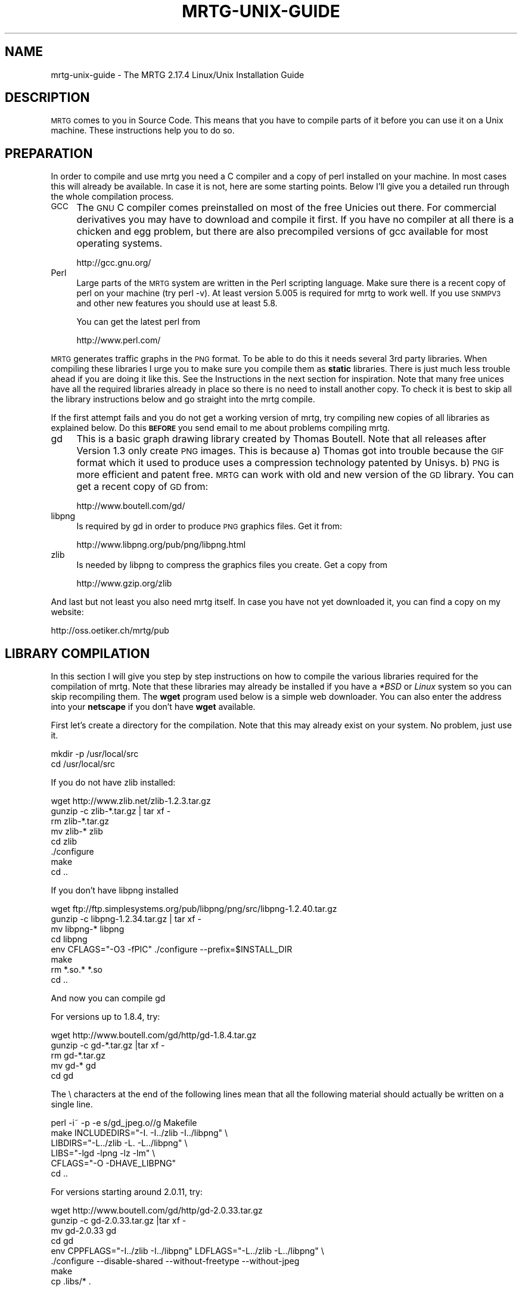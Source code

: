 .\" Automatically generated by Pod::Man 2.22 (Pod::Simple 3.07)
.\"
.\" Standard preamble:
.\" ========================================================================
.de Sp \" Vertical space (when we can't use .PP)
.if t .sp .5v
.if n .sp
..
.de Vb \" Begin verbatim text
.ft CW
.nf
.ne \\$1
..
.de Ve \" End verbatim text
.ft R
.fi
..
.\" Set up some character translations and predefined strings.  \*(-- will
.\" give an unbreakable dash, \*(PI will give pi, \*(L" will give a left
.\" double quote, and \*(R" will give a right double quote.  \*(C+ will
.\" give a nicer C++.  Capital omega is used to do unbreakable dashes and
.\" therefore won't be available.  \*(C` and \*(C' expand to `' in nroff,
.\" nothing in troff, for use with C<>.
.tr \(*W-
.ds C+ C\v'-.1v'\h'-1p'\s-2+\h'-1p'+\s0\v'.1v'\h'-1p'
.ie n \{\
.    ds -- \(*W-
.    ds PI pi
.    if (\n(.H=4u)&(1m=24u) .ds -- \(*W\h'-12u'\(*W\h'-12u'-\" diablo 10 pitch
.    if (\n(.H=4u)&(1m=20u) .ds -- \(*W\h'-12u'\(*W\h'-8u'-\"  diablo 12 pitch
.    ds L" ""
.    ds R" ""
.    ds C` ""
.    ds C' ""
'br\}
.el\{\
.    ds -- \|\(em\|
.    ds PI \(*p
.    ds L" ``
.    ds R" ''
'br\}
.\"
.\" Escape single quotes in literal strings from groff's Unicode transform.
.ie \n(.g .ds Aq \(aq
.el       .ds Aq '
.\"
.\" If the F register is turned on, we'll generate index entries on stderr for
.\" titles (.TH), headers (.SH), subsections (.SS), items (.Ip), and index
.\" entries marked with X<> in POD.  Of course, you'll have to process the
.\" output yourself in some meaningful fashion.
.ie \nF \{\
.    de IX
.    tm Index:\\$1\t\\n%\t"\\$2"
..
.    nr % 0
.    rr F
.\}
.el \{\
.    de IX
..
.\}
.\"
.\" Accent mark definitions (@(#)ms.acc 1.5 88/02/08 SMI; from UCB 4.2).
.\" Fear.  Run.  Save yourself.  No user-serviceable parts.
.    \" fudge factors for nroff and troff
.if n \{\
.    ds #H 0
.    ds #V .8m
.    ds #F .3m
.    ds #[ \f1
.    ds #] \fP
.\}
.if t \{\
.    ds #H ((1u-(\\\\n(.fu%2u))*.13m)
.    ds #V .6m
.    ds #F 0
.    ds #[ \&
.    ds #] \&
.\}
.    \" simple accents for nroff and troff
.if n \{\
.    ds ' \&
.    ds ` \&
.    ds ^ \&
.    ds , \&
.    ds ~ ~
.    ds /
.\}
.if t \{\
.    ds ' \\k:\h'-(\\n(.wu*8/10-\*(#H)'\'\h"|\\n:u"
.    ds ` \\k:\h'-(\\n(.wu*8/10-\*(#H)'\`\h'|\\n:u'
.    ds ^ \\k:\h'-(\\n(.wu*10/11-\*(#H)'^\h'|\\n:u'
.    ds , \\k:\h'-(\\n(.wu*8/10)',\h'|\\n:u'
.    ds ~ \\k:\h'-(\\n(.wu-\*(#H-.1m)'~\h'|\\n:u'
.    ds / \\k:\h'-(\\n(.wu*8/10-\*(#H)'\z\(sl\h'|\\n:u'
.\}
.    \" troff and (daisy-wheel) nroff accents
.ds : \\k:\h'-(\\n(.wu*8/10-\*(#H+.1m+\*(#F)'\v'-\*(#V'\z.\h'.2m+\*(#F'.\h'|\\n:u'\v'\*(#V'
.ds 8 \h'\*(#H'\(*b\h'-\*(#H'
.ds o \\k:\h'-(\\n(.wu+\w'\(de'u-\*(#H)/2u'\v'-.3n'\*(#[\z\(de\v'.3n'\h'|\\n:u'\*(#]
.ds d- \h'\*(#H'\(pd\h'-\w'~'u'\v'-.25m'\f2\(hy\fP\v'.25m'\h'-\*(#H'
.ds D- D\\k:\h'-\w'D'u'\v'-.11m'\z\(hy\v'.11m'\h'|\\n:u'
.ds th \*(#[\v'.3m'\s+1I\s-1\v'-.3m'\h'-(\w'I'u*2/3)'\s-1o\s+1\*(#]
.ds Th \*(#[\s+2I\s-2\h'-\w'I'u*3/5'\v'-.3m'o\v'.3m'\*(#]
.ds ae a\h'-(\w'a'u*4/10)'e
.ds Ae A\h'-(\w'A'u*4/10)'E
.    \" corrections for vroff
.if v .ds ~ \\k:\h'-(\\n(.wu*9/10-\*(#H)'\s-2\u~\d\s+2\h'|\\n:u'
.if v .ds ^ \\k:\h'-(\\n(.wu*10/11-\*(#H)'\v'-.4m'^\v'.4m'\h'|\\n:u'
.    \" for low resolution devices (crt and lpr)
.if \n(.H>23 .if \n(.V>19 \
\{\
.    ds : e
.    ds 8 ss
.    ds o a
.    ds d- d\h'-1'\(ga
.    ds D- D\h'-1'\(hy
.    ds th \o'bp'
.    ds Th \o'LP'
.    ds ae ae
.    ds Ae AE
.\}
.rm #[ #] #H #V #F C
.\" ========================================================================
.\"
.IX Title "MRTG-UNIX-GUIDE 1"
.TH MRTG-UNIX-GUIDE 1 "2012-01-12" "2.17.4" "mrtg"
.\" For nroff, turn off justification.  Always turn off hyphenation; it makes
.\" way too many mistakes in technical documents.
.if n .ad l
.nh
.SH "NAME"
mrtg\-unix\-guide \- The MRTG 2.17.4 Linux/Unix Installation Guide
.SH "DESCRIPTION"
.IX Header "DESCRIPTION"
\&\s-1MRTG\s0 comes to you in Source Code. This means that you have to compile
parts of it before you can use it on a Unix machine. These instructions
help you to do so.
.SH "PREPARATION"
.IX Header "PREPARATION"
In order to compile and use mrtg you need a C compiler and a copy of perl
installed on your machine. In most cases this will already be available.
In case it is not, here are some starting points. Below I'll give you
a detailed run through the whole compilation process.
.IP "\s-1GCC\s0" 4
.IX Item "GCC"
The \s-1GNU\s0 C compiler comes preinstalled on most of the free Unicies out
there.  For commercial derivatives you may have to download and compile
it first. If you have no compiler at all there is a chicken and egg
problem, but there are also precompiled versions of gcc available for
most operating systems.
.Sp
.Vb 1
\& http://gcc.gnu.org/
.Ve
.IP "Perl" 4
.IX Item "Perl"
Large parts of the \s-1MRTG\s0 system are written in the Perl scripting language.
Make sure there is a recent copy of perl on your machine (try perl \-v). At
least version 5.005 is required for mrtg to work well. If you use \s-1SNMPV3\s0 and
other new features you should use at least 5.8.
.Sp
You can get the latest perl from
.Sp
.Vb 1
\& http://www.perl.com/
.Ve
.PP
\&\s-1MRTG\s0 generates traffic graphs in the \s-1PNG\s0 format. To be able to do this it
needs several 3rd party libraries. When compiling these libraries I urge you
to make sure you compile them as \fBstatic\fR libraries. There is just much
less trouble ahead if you are doing it like this. See the Instructions in
the next section for inspiration. Note that many free unices have all
the required libraries already in place so there is no need to install
another copy. To check it is best to skip all the library instructions below
and go straight into the mrtg compile.
.PP
If the first attempt fails and you do not get a working version of mrtg,
try compiling new copies of all libraries as explained below. Do this
\&\fB\s-1BEFORE\s0\fR you send email to me about problems compiling mrtg.
.IP "gd" 4
.IX Item "gd"
This is a basic graph drawing library created by Thomas Boutell.
Note that all releases after Version 1.3 only create
\&\s-1PNG\s0 images. This is because a) Thomas got into trouble because the \s-1GIF\s0
format which it used to produce uses a compression technology patented
by Unisys. b) \s-1PNG\s0 is more efficient and patent free. \s-1MRTG\s0 can work
with old and new version of the \s-1GD\s0 library. You can get a recent copy
of \s-1GD\s0 from:
.Sp
.Vb 1
\& http://www.boutell.com/gd/
.Ve
.IP "libpng" 4
.IX Item "libpng"
Is required by gd in order to produce \s-1PNG\s0 graphics files. Get it from:
.Sp
.Vb 1
\& http://www.libpng.org/pub/png/libpng.html
.Ve
.IP "zlib" 4
.IX Item "zlib"
Is needed by libpng to compress the graphics files you create.
Get a copy from
.Sp
.Vb 1
\& http://www.gzip.org/zlib
.Ve
.PP
And last but not least you also need mrtg itself. In case you have not
yet downloaded it, you can find a copy on my website:
.PP
.Vb 1
\& http://oss.oetiker.ch/mrtg/pub
.Ve
.SH "LIBRARY COMPILATION"
.IX Header "LIBRARY COMPILATION"
In this section I will give you step by step instructions on how to compile
the various libraries required for the compilation of mrtg. Note that these
libraries may already be installed if you have a \fI*BSD\fR or \fILinux\fR system
so you can skip recompiling them. The \fBwget\fR program used below is a
simple web downloader. You can also enter the address into your \fBnetscape\fR
if you don't have \fBwget\fR available.
.PP
First let's create a directory for the compilation. Note that this may
already exist on your system. No problem, just use it.
.PP
.Vb 2
\& mkdir \-p /usr/local/src
\& cd /usr/local/src
.Ve
.PP
If you do not have zlib installed:
.PP
.Vb 8
\& wget http://www.zlib.net/zlib\-1.2.3.tar.gz
\& gunzip \-c zlib\-*.tar.gz | tar xf \-
\& rm zlib\-*.tar.gz
\& mv zlib\-* zlib
\& cd zlib
\& ./configure
\& make
\& cd ..
.Ve
.PP
If you don't have libpng installed
.PP
.Vb 8
\& wget ftp://ftp.simplesystems.org/pub/libpng/png/src/libpng\-1.2.40.tar.gz
\& gunzip \-c libpng\-1.2.34.tar.gz | tar xf \-
\& mv libpng\-* libpng
\& cd libpng
\& env CFLAGS="\-O3 \-fPIC" ./configure \-\-prefix=$INSTALL_DIR 
\& make
\& rm *.so.* *.so
\& cd ..
.Ve
.PP
And now you can compile gd
.PP
For versions up to 1.8.4, try:
.PP
.Vb 5
\& wget http://www.boutell.com/gd/http/gd\-1.8.4.tar.gz
\& gunzip \-c gd\-*.tar.gz |tar xf \-
\& rm gd\-*.tar.gz
\& mv gd\-* gd
\& cd gd
.Ve
.PP
The \e characters at the end of the following lines mean that all the
following material should actually be written on a single line.
.PP
.Vb 6
\& perl \-i~ \-p \-e s/gd_jpeg.o//g Makefile            
\& make INCLUDEDIRS="\-I. \-I../zlib \-I../libpng" \e
\&      LIBDIRS="\-L../zlib \-L. \-L../libpng" \e
\&      LIBS="\-lgd \-lpng \-lz \-lm" \e
\&      CFLAGS="\-O \-DHAVE_LIBPNG"
\& cd ..
.Ve
.PP
For versions starting around 2.0.11, try:
.PP
.Vb 8
\& wget http://www.boutell.com/gd/http/gd\-2.0.33.tar.gz
\& gunzip \-c gd\-2.0.33.tar.gz |tar xf \-
\& mv gd\-2.0.33 gd
\& cd gd
\& env CPPFLAGS="\-I../zlib \-I../libpng" LDFLAGS="\-L../zlib \-L../libpng" \e
\&     ./configure \-\-disable\-shared \-\-without\-freetype \-\-without\-jpeg
\& make
\& cp .libs/* .
.Ve
.SH "MRTG COMPILATION"
.IX Header "MRTG COMPILATION"
Ok, now everything is ready for the mrtg compilation.
.PP
.Vb 3
\& cd /usr/local/src
\& gunzip \-c mrtg\-2.17.4.tar.gz | tar xvf \-
\& cd mrtg\-2.17.4
.Ve
.PP
If all the libraries have been preinstalled on your system you can
configure mrtg by doing a simple:
.PP
.Vb 1
\& ./configure \-\-prefix=/usr/local/mrtg\-2
.Ve
.PP
Otherwise you may have to give some hints on where to find the
various libraries required to compile mrtg:
.PP
.Vb 4
\& ./configure \-\-prefix=/usr/local/mrtg\-2       \e
\&             \-\-with\-gd=/usr/local/src/gd      \e
\&             \-\-with\-z=/usr/local/src/zlib     \e
\&             \-\-with\-png=/usr/local/src/libpng
.Ve
.PP
If you have RRDtool available you might want to tell mrtg about it
so that you can opt to use rrdtool with mrtg. Check mrtg-rrd.
.PP
Configure will make sure your environment is fit for building mrtg.
If it finds a problem, it will tell you so and it will also tell
you what to do about it. If everything is \s-1OK\s0, you will end up with
a custom Makefile for your system. Now type:
.PP
.Vb 1
\& make
.Ve
.PP
This builds the rateup binary and edits all the perl pathnames in
the scripts. You can now install mrtg by typing
.PP
.Vb 1
\& make install   (requires gnu install)
.Ve
.PP
All the software required by \s-1MRTG\s0 is now installed under
the \fI/usr/local/mrtg\-2\fR subdirectory.
.PP
You can now safely delete the libraries we compiled above. Then
again, you might want to keep them around so that you have them
available when compiling the next version of mrtg.
.SH "CONFIGURATION"
.IX Header "CONFIGURATION"
The next step is to configure mrtg for monitoring a network
device.  This is done by creating an \fImrtg.cfg\fR file which defines
what you want to monitor. Luckily, you don't have to dive straight in
and start writing your own configuration file all by
yourself. Together with mrtg you also got a copy of \fBcfgmaker\fR. This
is a script you can point at a router of your choice; it will
create a mrtg configuration file for you. You can find the script in
the \fIbin\fR subdirectory.
.PP
.Vb 4
\& cfgmaker \-\-global \*(AqWorkDir: /home/httpd/mrtg\*(Aq  \e
\&          \-\-global \*(AqOptions[_]: bits,growright\*(Aq \e
\&          \-\-output /home/mrtg/cfg/mrtg.cfg    \e
\&           community@router.abc.xyz
.Ve
.PP
This example above will create an mrtg config file in
\&\fI/home/mrtg/cfg\fR assuming this is a directory visible on your
webserver. You can read all about cfgmaker in cfgmaker. One area you might
want to look at is the possibility of using \fB\-\-ifref=ip\fR to prevent
interface renumbering troubles from catching you.
.PP
If you want to start rolling your own mrtg configuration files, make sure
you read mrtg-reference to learn all about the possible configuration options.
.SH "RUNNING MRTG"
.IX Header "RUNNING MRTG"
Once you have created a configuration file, try the following:
.PP
.Vb 1
\& /usr/local/mrtg\-2/bin/mrtg /home/mrtg/cfg/mrtg.cfg
.Ve
.PP
This will query your router and also create your first mrtg trafic
graphs and webpages. When you run mrtg for the first time there will
be a lot of complaints about missing log files. Don't worry, this is
normal for the first 2 times you start mrtg. If it keeps complaining
after this time you might want to look into the problem.
.PP
Starting mrtg by hand is not ideal in the long run. So when you are
satisfied with the results you can automate the process of running mrtg in
regular intervals (this means every 5 minutes by default).
.PP
You can either add mrtg to your crontab with a line like this:
.PP
.Vb 3
\& 0,5,10,15,20,25,30,35,40,45,50,55 * * * * \e
\&       <mrtg\-bin>/mrtg <path to mrtg\-cfg>/mrtg.cfg \e
\&                \-\-logging /var/log/mrtg.log
.Ve
.PP
or if you live in Linux Land the line may look like this if you are
using \f(CW\*(C`crontab \-e\*(C'\fR
.PP
.Vb 2
\& */5 * * * *  <mrtg\-bin>/mrtg <path to mrtg\-cfg>/mrtg.cfg \e
\&                       \-\-logging /var/log/mrtg.log
.Ve
.PP
or like this if you use \fI/etc/crontab\fR
.PP
.Vb 2
\& */5 * * * *  mrtg\-user  <mrtg\-bin>/mrtg <path to mrtg\-cfg>/mrtg.cfg \e
\&                                 \-\-logging /var/log/mrtg.log
.Ve
.PP
You can also run mrtg as a daemon process by adding the line
.PP
.Vb 1
\& RunAsDaemon: Yes
.Ve
.PP
to your mrtg configuration file and then creating a startup script in
your system startup sequence. Unfortunately, adding startup scripts
differs widely amongst different unix systems. The modern ones normally
have a directory called \fI/etc/init.d\fR or \fI/etc/rc.d/init.d\fR where you
put scripts which starts the process you want to run when the system
boots. Further you must create a symbolic link in \fI/etc/rc3.d\fR or
\&\fI/etc/rc.d/rc?.d\fR called \fIS65mrtg\fR (this is just a sample name
\&... it is just important that it starts with S followed by a two digit
number). If you are not sure about this, make sure you consult the
documentation of your system to make sure you get this right.
.PP
A \fBminimal\fR script to put into \fIinit.d\fR might look like this:
.PP
.Vb 3
\& #! /bin/sh
\& cd /usr/local/mrtg\-2.17.4/bin && ./mrtg \-\-user=mrtg\-user \e
\&       /home/httpd/mrtg/mrtg.cfg  \-\-logging /var/log/mrtg.log
.Ve
.PP
Note that this will only work with \fBRunAsDaemon: Yes\fR in your
mrtg.cfg file.
.SH "AUTHOR"
.IX Header "AUTHOR"
Tobias Oetiker <tobi@oetiker.ch>

